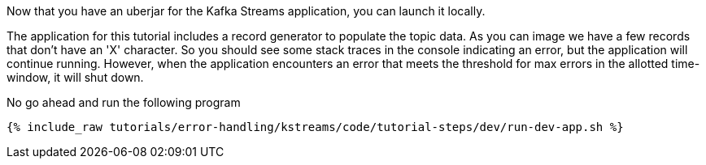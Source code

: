 Now that you have an uberjar for the Kafka Streams application, you can launch it locally.

The application for this tutorial includes a record generator to populate the topic data.  As you can image we have a few records that don't have an 'X' character.  So you should see some stack traces in the console indicating an error, but the application will continue running.  However, when the application encounters an error that meets the threshold for max errors in the allotted time-window, it will shut down.

No go ahead and run the following program
+++++
<pre class="snippet"><code class="shell">{% include_raw tutorials/error-handling/kstreams/code/tutorial-steps/dev/run-dev-app.sh %}</code></pre>
+++++
